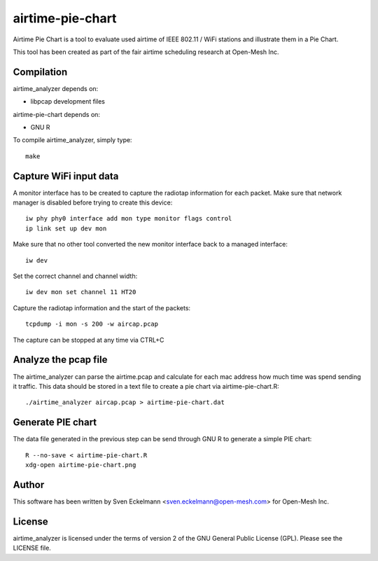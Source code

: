 .. SPDX-License-Identifier: CC0-1.0
.. SPDX-FileCopyrightText: 2013-2016, Sven Eckelmann <ssven.eckelmann@open-mesh.com>

=================
airtime-pie-chart
=================

Airtime Pie Chart is a tool to evaluate used airtime of IEEE 802.11 / WiFi
stations and illustrate them in a Pie Chart.

This tool has been created as part of the fair airtime scheduling research
at Open-Mesh Inc.

.. image:: /doc/fq_codel_fair.png
   :alt: Airtime spent sending to a client

Compilation
===========

airtime_analyzer depends on:

* libpcap development files

airtime-pie-chart depends on:

* GNU R

To compile airtime_analyzer, simply type::

  make

 
Capture WiFi input data
=======================

A monitor interface has to be created to capture the radiotap information
for each packet. Make sure that network manager is disabled before trying
to create this device::

  iw phy phy0 interface add mon type monitor flags control
  ip link set up dev mon

Make sure that no other tool converted the new monitor interface back to
a managed interface::

  iw dev

Set the correct channel and channel width::

  iw dev mon set channel 11 HT20

Capture the radiotap information and the start of the packets::

  tcpdump -i mon -s 200 -w aircap.pcap

The capture can be stopped at any time via CTRL+C


Analyze the pcap file
=====================

The airtime_analyzer can parse the airtime.pcap and calculate for each
mac address how much time was spend sending it traffic. This
data should be stored in a text file to create a pie chart via
airtime-pie-chart.R::

  ./airtime_analyzer aircap.pcap > airtime-pie-chart.dat


Generate PIE chart
==================

The data file generated in the previous step can be send through GNU R
to generate a simple PIE chart::

  R --no-save < airtime-pie-chart.R
  xdg-open airtime-pie-chart.png

Author
======

This software has been written by Sven Eckelmann <sven.eckelmann@open-mesh.com>
for Open-Mesh Inc.

License
=======

airtime_analyzer is licensed under the terms of version 2 of the GNU General
Public License (GPL). Please see the LICENSE file.
